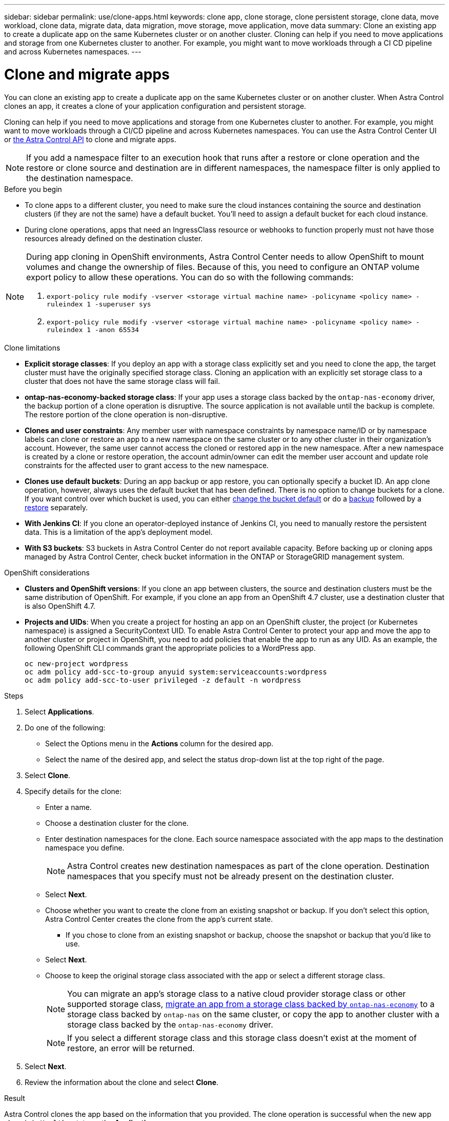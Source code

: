 ---
sidebar: sidebar
permalink: use/clone-apps.html
keywords: clone app, clone storage, clone persistent storage, clone data, move workload, clone data, migrate data, data migration, move storage, move application, move data
summary: Clone an existing app to create a duplicate app on the same Kubernetes cluster or on another cluster. Cloning can help if you need to move applications and storage from one Kubernetes cluster to another. For example, you might want to move workloads through a CI CD pipeline and across Kubernetes namespaces.
---

= Clone and migrate apps
:hardbreaks:
:icons: font
:imagesdir: ../media/use/

[.lead]
You can clone an existing app to create a duplicate app on the same Kubernetes cluster or on another cluster. When Astra Control clones an app, it creates a clone of your application configuration and persistent storage.

Cloning can help if you need to move applications and storage from one Kubernetes cluster to another. For example, you might want to move workloads through a CI/CD pipeline and across Kubernetes namespaces. You can use the Astra Control Center UI or https://docs.netapp.com/us-en/astra-automation/index.html[the Astra Control API^] to clone and migrate apps.

NOTE: If you add a namespace filter to an execution hook that runs after a restore or clone operation and the restore or clone source and destination are in different namespaces, the namespace filter is only applied to the destination namespace.

.Before you begin

* To clone apps to a different cluster, you need to make sure the cloud instances containing the source and destination clusters (if they are not the same) have a default bucket. You'll need to assign a default bucket for each cloud instance.

* During clone operations, apps that need an IngressClass resource or webhooks to function properly must not have those resources already defined on the destination cluster.

[NOTE]
======================
During app cloning in OpenShift environments, Astra Control Center needs to allow OpenShift to mount volumes and change the ownership of files. Because of this, you need to configure an ONTAP volume export policy to allow these operations. You can do so with the following commands:

. `export-policy rule modify -vserver <storage virtual machine name> -policyname <policy name> -ruleindex 1 -superuser sys`

. `export-policy rule modify -vserver <storage virtual machine name> -policyname <policy name> -ruleindex 1 -anon 65534`
======================

.Clone limitations

* *Explicit storage classes*: If you deploy an app with a storage class explicitly set and you need to clone the app, the target cluster must have the originally specified storage class. Cloning an application with an explicitly set storage class to a cluster that does not have the same storage class will fail.
* *ontap-nas-economy-backed storage class*: If your app uses a storage class backed by the `ontap-nas-economy` driver, the backup portion of a clone operation is disruptive. The source application is not available until the backup is complete. The restore portion of the clone operation is non-disruptive.
* *Clones and user constraints*: Any member user with namespace constraints by namespace name/ID or by namespace labels can clone or restore an app to a new namespace on the same cluster or to any other cluster in their organization's account. However, the same user cannot access the cloned or restored app in the new namespace. After a new namespace is created by a clone or restore operation, the account admin/owner can edit the member user account and update role constraints for the affected user to grant access to the new namespace.
//DOC-3595/ASTRACTL-10071/Q2 and PI4
* *Clones use default buckets*: During an app backup or app restore, you can optionally specify a bucket ID. An app clone operation, however, always uses the default bucket that has been defined. There is no option to change buckets for a clone. If you want control over which bucket is used, you can either link:../use/manage-buckets.html#edit-a-bucket[change the bucket default] or do a link:../use/protect-apps.html#create-a-backup[backup] followed by a link:../use/restore-apps.html[restore] separately.
* *With Jenkins CI*: If you clone an operator-deployed instance of Jenkins CI, you need to manually restore the persistent data. This is a limitation of the app's deployment model.
* *With S3 buckets*: S3 buckets in Astra Control Center do not report available capacity. Before backing up or cloning apps managed by Astra Control Center, check bucket information in the ONTAP or StorageGRID management system.

.OpenShift considerations

* *Clusters and OpenShift versions*: If you clone an app between clusters, the source and destination clusters must be the same distribution of OpenShift. For example, if you clone an app from an OpenShift 4.7 cluster, use a destination cluster that is also OpenShift 4.7.
* *Projects and UIDs*: When you create a project for hosting an app on an OpenShift cluster, the project (or Kubernetes namespace) is assigned a SecurityContext UID. To enable Astra Control Center to protect your app and move the app to another cluster or project in OpenShift, you need to add policies that enable the app to run as any UID. As an example, the following OpenShift CLI commands grant the appropriate policies to a WordPress app.
+
`oc new-project wordpress`
`oc adm policy add-scc-to-group anyuid system:serviceaccounts:wordpress`
`oc adm policy add-scc-to-user privileged -z default -n wordpress`

.Steps

. Select *Applications*.
. Do one of the following:
+
* Select the Options menu in the *Actions* column for the desired app.
* Select the name of the desired app, and select the status drop-down list at the top right of the page.
. Select *Clone*.
//+
//image:screenshot-create-clone.gif["A screenshot of the app page where you can select the drop-down list in the actions column and select Clone."]

. Specify details for the clone:
+
* Enter a name.
* Choose a destination cluster for the clone.
* Enter destination namespaces for the clone. Each source namespace associated with the app maps to the destination namespace you define.
+
NOTE: Astra Control creates new destination namespaces as part of the clone operation. Destination namespaces that you specify must not be already present on the destination cluster.

* Select *Next*.
* Choose whether you want to create the clone from an existing snapshot or backup. If you don't select this option, Astra Control Center creates the clone from the app's current state.
** If you chose to clone from an existing snapshot or backup, choose the snapshot or backup that you'd like to use.
* Select *Next*.
* Choose to keep the original storage class associated with the app or select a different storage class.
+
NOTE: You can migrate an app's storage class to a native cloud provider storage class or other supported storage class, link:../use/restore-apps.html#migrate-from-ontap-nas-economy-storage-to-ontap-nas-storage[migrate an app from a storage class backed by `ontap-nas-economy`^] to a storage class backed by `ontap-nas` on the same cluster, or copy the app to another cluster with a storage class backed by the `ontap-nas-economy` driver.
+
NOTE: If you select a different storage class and this storage class doesn't exist at the moment of restore, an error will be returned.

. Select *Next*.
. Review the information about the clone and select *Clone*.

.Result

Astra Control clones the app based on the information that you provided. The clone operation is successful when the new app clone is in `Healthy` state on the *Applications* page.

After a new namespace is created by a clone or restore operation, the account admin/owner can edit the member user account and update role constraints for the affected user to grant access to the new namespace.

NOTE: After a data protection operation (clone, backup, or restore) and subsequent persistent volume resize, there is up to a twenty-minute delay before the new volume size is shown in the UI. The data protection operation is successful within minutes, and you can use the management software for the storage backend to confirm the change in volume size.
